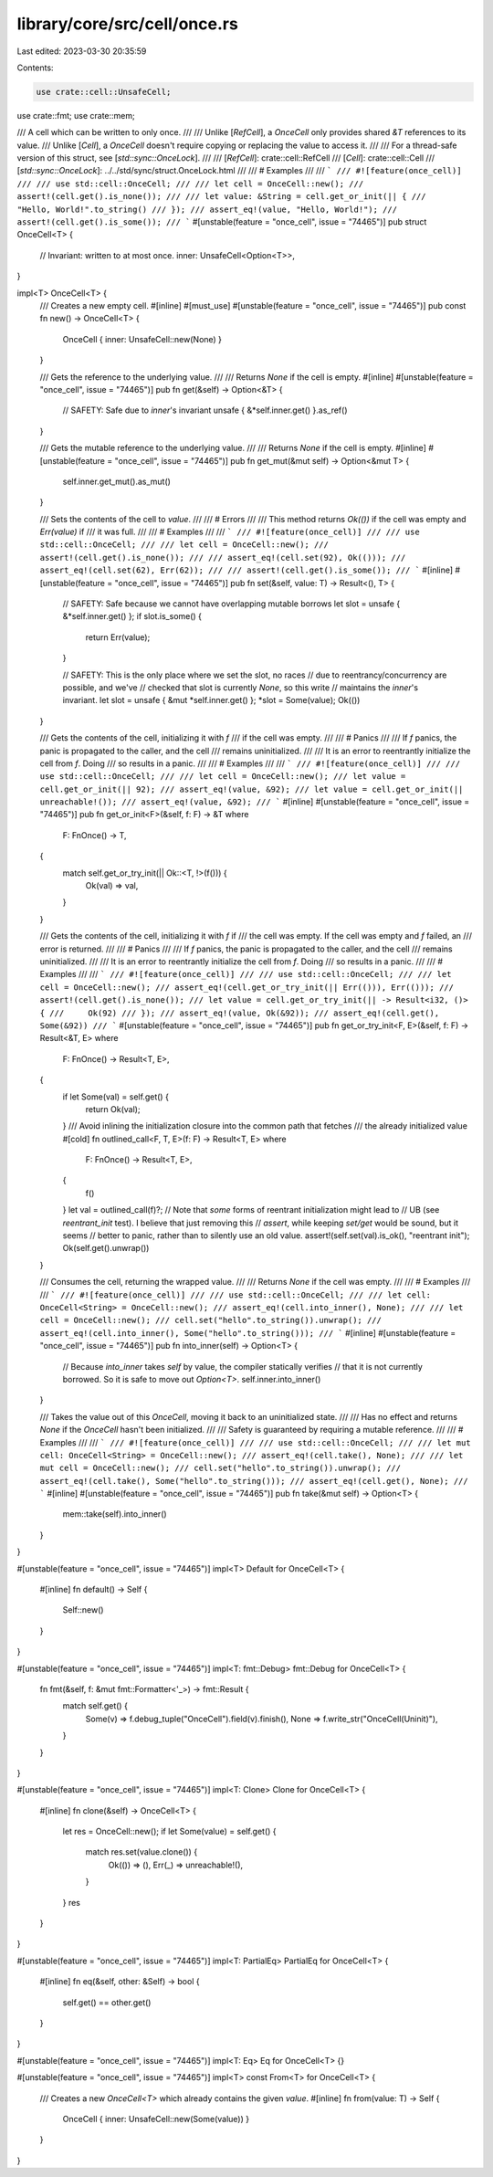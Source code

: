 library/core/src/cell/once.rs
=============================

Last edited: 2023-03-30 20:35:59

Contents:

.. code-block:: rs

    use crate::cell::UnsafeCell;
use crate::fmt;
use crate::mem;

/// A cell which can be written to only once.
///
/// Unlike [`RefCell`], a `OnceCell` only provides shared `&T` references to its value.
/// Unlike [`Cell`], a `OnceCell` doesn't require copying or replacing the value to access it.
///
/// For a thread-safe version of this struct, see [`std::sync::OnceLock`].
///
/// [`RefCell`]: crate::cell::RefCell
/// [`Cell`]: crate::cell::Cell
/// [`std::sync::OnceLock`]: ../../std/sync/struct.OnceLock.html
///
/// # Examples
///
/// ```
/// #![feature(once_cell)]
///
/// use std::cell::OnceCell;
///
/// let cell = OnceCell::new();
/// assert!(cell.get().is_none());
///
/// let value: &String = cell.get_or_init(|| {
///     "Hello, World!".to_string()
/// });
/// assert_eq!(value, "Hello, World!");
/// assert!(cell.get().is_some());
/// ```
#[unstable(feature = "once_cell", issue = "74465")]
pub struct OnceCell<T> {
    // Invariant: written to at most once.
    inner: UnsafeCell<Option<T>>,
}

impl<T> OnceCell<T> {
    /// Creates a new empty cell.
    #[inline]
    #[must_use]
    #[unstable(feature = "once_cell", issue = "74465")]
    pub const fn new() -> OnceCell<T> {
        OnceCell { inner: UnsafeCell::new(None) }
    }

    /// Gets the reference to the underlying value.
    ///
    /// Returns `None` if the cell is empty.
    #[inline]
    #[unstable(feature = "once_cell", issue = "74465")]
    pub fn get(&self) -> Option<&T> {
        // SAFETY: Safe due to `inner`'s invariant
        unsafe { &*self.inner.get() }.as_ref()
    }

    /// Gets the mutable reference to the underlying value.
    ///
    /// Returns `None` if the cell is empty.
    #[inline]
    #[unstable(feature = "once_cell", issue = "74465")]
    pub fn get_mut(&mut self) -> Option<&mut T> {
        self.inner.get_mut().as_mut()
    }

    /// Sets the contents of the cell to `value`.
    ///
    /// # Errors
    ///
    /// This method returns `Ok(())` if the cell was empty and `Err(value)` if
    /// it was full.
    ///
    /// # Examples
    ///
    /// ```
    /// #![feature(once_cell)]
    ///
    /// use std::cell::OnceCell;
    ///
    /// let cell = OnceCell::new();
    /// assert!(cell.get().is_none());
    ///
    /// assert_eq!(cell.set(92), Ok(()));
    /// assert_eq!(cell.set(62), Err(62));
    ///
    /// assert!(cell.get().is_some());
    /// ```
    #[inline]
    #[unstable(feature = "once_cell", issue = "74465")]
    pub fn set(&self, value: T) -> Result<(), T> {
        // SAFETY: Safe because we cannot have overlapping mutable borrows
        let slot = unsafe { &*self.inner.get() };
        if slot.is_some() {
            return Err(value);
        }

        // SAFETY: This is the only place where we set the slot, no races
        // due to reentrancy/concurrency are possible, and we've
        // checked that slot is currently `None`, so this write
        // maintains the `inner`'s invariant.
        let slot = unsafe { &mut *self.inner.get() };
        *slot = Some(value);
        Ok(())
    }

    /// Gets the contents of the cell, initializing it with `f`
    /// if the cell was empty.
    ///
    /// # Panics
    ///
    /// If `f` panics, the panic is propagated to the caller, and the cell
    /// remains uninitialized.
    ///
    /// It is an error to reentrantly initialize the cell from `f`. Doing
    /// so results in a panic.
    ///
    /// # Examples
    ///
    /// ```
    /// #![feature(once_cell)]
    ///
    /// use std::cell::OnceCell;
    ///
    /// let cell = OnceCell::new();
    /// let value = cell.get_or_init(|| 92);
    /// assert_eq!(value, &92);
    /// let value = cell.get_or_init(|| unreachable!());
    /// assert_eq!(value, &92);
    /// ```
    #[inline]
    #[unstable(feature = "once_cell", issue = "74465")]
    pub fn get_or_init<F>(&self, f: F) -> &T
    where
        F: FnOnce() -> T,
    {
        match self.get_or_try_init(|| Ok::<T, !>(f())) {
            Ok(val) => val,
        }
    }

    /// Gets the contents of the cell, initializing it with `f` if
    /// the cell was empty. If the cell was empty and `f` failed, an
    /// error is returned.
    ///
    /// # Panics
    ///
    /// If `f` panics, the panic is propagated to the caller, and the cell
    /// remains uninitialized.
    ///
    /// It is an error to reentrantly initialize the cell from `f`. Doing
    /// so results in a panic.
    ///
    /// # Examples
    ///
    /// ```
    /// #![feature(once_cell)]
    ///
    /// use std::cell::OnceCell;
    ///
    /// let cell = OnceCell::new();
    /// assert_eq!(cell.get_or_try_init(|| Err(())), Err(()));
    /// assert!(cell.get().is_none());
    /// let value = cell.get_or_try_init(|| -> Result<i32, ()> {
    ///     Ok(92)
    /// });
    /// assert_eq!(value, Ok(&92));
    /// assert_eq!(cell.get(), Some(&92))
    /// ```
    #[unstable(feature = "once_cell", issue = "74465")]
    pub fn get_or_try_init<F, E>(&self, f: F) -> Result<&T, E>
    where
        F: FnOnce() -> Result<T, E>,
    {
        if let Some(val) = self.get() {
            return Ok(val);
        }
        /// Avoid inlining the initialization closure into the common path that fetches
        /// the already initialized value
        #[cold]
        fn outlined_call<F, T, E>(f: F) -> Result<T, E>
        where
            F: FnOnce() -> Result<T, E>,
        {
            f()
        }
        let val = outlined_call(f)?;
        // Note that *some* forms of reentrant initialization might lead to
        // UB (see `reentrant_init` test). I believe that just removing this
        // `assert`, while keeping `set/get` would be sound, but it seems
        // better to panic, rather than to silently use an old value.
        assert!(self.set(val).is_ok(), "reentrant init");
        Ok(self.get().unwrap())
    }

    /// Consumes the cell, returning the wrapped value.
    ///
    /// Returns `None` if the cell was empty.
    ///
    /// # Examples
    ///
    /// ```
    /// #![feature(once_cell)]
    ///
    /// use std::cell::OnceCell;
    ///
    /// let cell: OnceCell<String> = OnceCell::new();
    /// assert_eq!(cell.into_inner(), None);
    ///
    /// let cell = OnceCell::new();
    /// cell.set("hello".to_string()).unwrap();
    /// assert_eq!(cell.into_inner(), Some("hello".to_string()));
    /// ```
    #[inline]
    #[unstable(feature = "once_cell", issue = "74465")]
    pub fn into_inner(self) -> Option<T> {
        // Because `into_inner` takes `self` by value, the compiler statically verifies
        // that it is not currently borrowed. So it is safe to move out `Option<T>`.
        self.inner.into_inner()
    }

    /// Takes the value out of this `OnceCell`, moving it back to an uninitialized state.
    ///
    /// Has no effect and returns `None` if the `OnceCell` hasn't been initialized.
    ///
    /// Safety is guaranteed by requiring a mutable reference.
    ///
    /// # Examples
    ///
    /// ```
    /// #![feature(once_cell)]
    ///
    /// use std::cell::OnceCell;
    ///
    /// let mut cell: OnceCell<String> = OnceCell::new();
    /// assert_eq!(cell.take(), None);
    ///
    /// let mut cell = OnceCell::new();
    /// cell.set("hello".to_string()).unwrap();
    /// assert_eq!(cell.take(), Some("hello".to_string()));
    /// assert_eq!(cell.get(), None);
    /// ```
    #[inline]
    #[unstable(feature = "once_cell", issue = "74465")]
    pub fn take(&mut self) -> Option<T> {
        mem::take(self).into_inner()
    }
}

#[unstable(feature = "once_cell", issue = "74465")]
impl<T> Default for OnceCell<T> {
    #[inline]
    fn default() -> Self {
        Self::new()
    }
}

#[unstable(feature = "once_cell", issue = "74465")]
impl<T: fmt::Debug> fmt::Debug for OnceCell<T> {
    fn fmt(&self, f: &mut fmt::Formatter<'_>) -> fmt::Result {
        match self.get() {
            Some(v) => f.debug_tuple("OnceCell").field(v).finish(),
            None => f.write_str("OnceCell(Uninit)"),
        }
    }
}

#[unstable(feature = "once_cell", issue = "74465")]
impl<T: Clone> Clone for OnceCell<T> {
    #[inline]
    fn clone(&self) -> OnceCell<T> {
        let res = OnceCell::new();
        if let Some(value) = self.get() {
            match res.set(value.clone()) {
                Ok(()) => (),
                Err(_) => unreachable!(),
            }
        }
        res
    }
}

#[unstable(feature = "once_cell", issue = "74465")]
impl<T: PartialEq> PartialEq for OnceCell<T> {
    #[inline]
    fn eq(&self, other: &Self) -> bool {
        self.get() == other.get()
    }
}

#[unstable(feature = "once_cell", issue = "74465")]
impl<T: Eq> Eq for OnceCell<T> {}

#[unstable(feature = "once_cell", issue = "74465")]
impl<T> const From<T> for OnceCell<T> {
    /// Creates a new `OnceCell<T>` which already contains the given `value`.
    #[inline]
    fn from(value: T) -> Self {
        OnceCell { inner: UnsafeCell::new(Some(value)) }
    }
}


